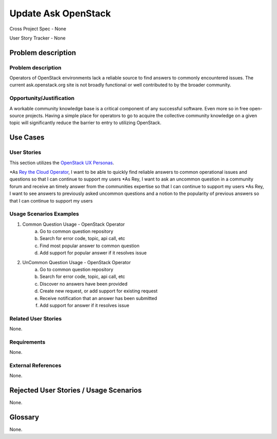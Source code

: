 Update Ask OpenStack
====================
Cross Project Spec - None

User Story Tracker - None

Problem description
-------------------

Problem description
+++++++++++++++++++
Operators of OpenStack environments lack a reliable source to find answers to
commonly encountered issues. The current ask.openstack.org site is not broadly
functional or well contributed to by the broader community.

Opportunity/Justification
+++++++++++++++++++++++++
A workable community knowledge base is a critical component of any successful
software. Even more so in free open-source projects. Having a simple place for
operators to go to acquire the collective community knowledge on a given topic
will significantly reduce the barrier to entry to utilizing OpenStack.

Use Cases
---------

User Stories
++++++++++++
This section utilizes the `OpenStack UX Personas`_.

*As `Rey the Cloud Operator`_, I want to be able to quickly find reliable answers to common
operational issues and questions so that I can continue to support my users
*As Rey, I want to ask an uncommon question in a community forum and
receive an timely answer from the communities expertise so that I can continue to
support my users
*As Rey, I want to see answers to previously asked uncommon questions and
a notion to the popularity of previous answers so that I can continue to support
my users

.. _OpenStack UX Personas: http://docs.openstack.org/contributor-guide/ux-ui-guidelines/ux-personas.html
.. _Rey the Cloud Operator: http://docs.openstack.org/contributor-guide/ux-ui-guidelines/ux-personas/cloud-ops.html#cloud-ops

Usage Scenarios Examples
++++++++++++++++++++++++
1. Common Question Usage - OpenStack Operator
	a. Go to common question repository
	b. Search for error code, topic, api call, etc
	c. Find most popular answer to common question
	d. Add support for popular answer if it resolves issue
2. UnCommon Question Usage - OpenStack Operator
	a. Go to common question repository
	b. Search for error code, topic, api call, etc
	c. Discover no answers have been provided
	d. Create new request, or add support for existing request
	e. Receive notification that an answer has been submitted
	f. Add support for answer if it resolves issue

Related User Stories
++++++++++++++++++++
None.

Requirements
++++++++++++
None.

External References
+++++++++++++++++++
None.

Rejected User Stories / Usage Scenarios
---------------------------------------
None.

Glossary
--------
None.
